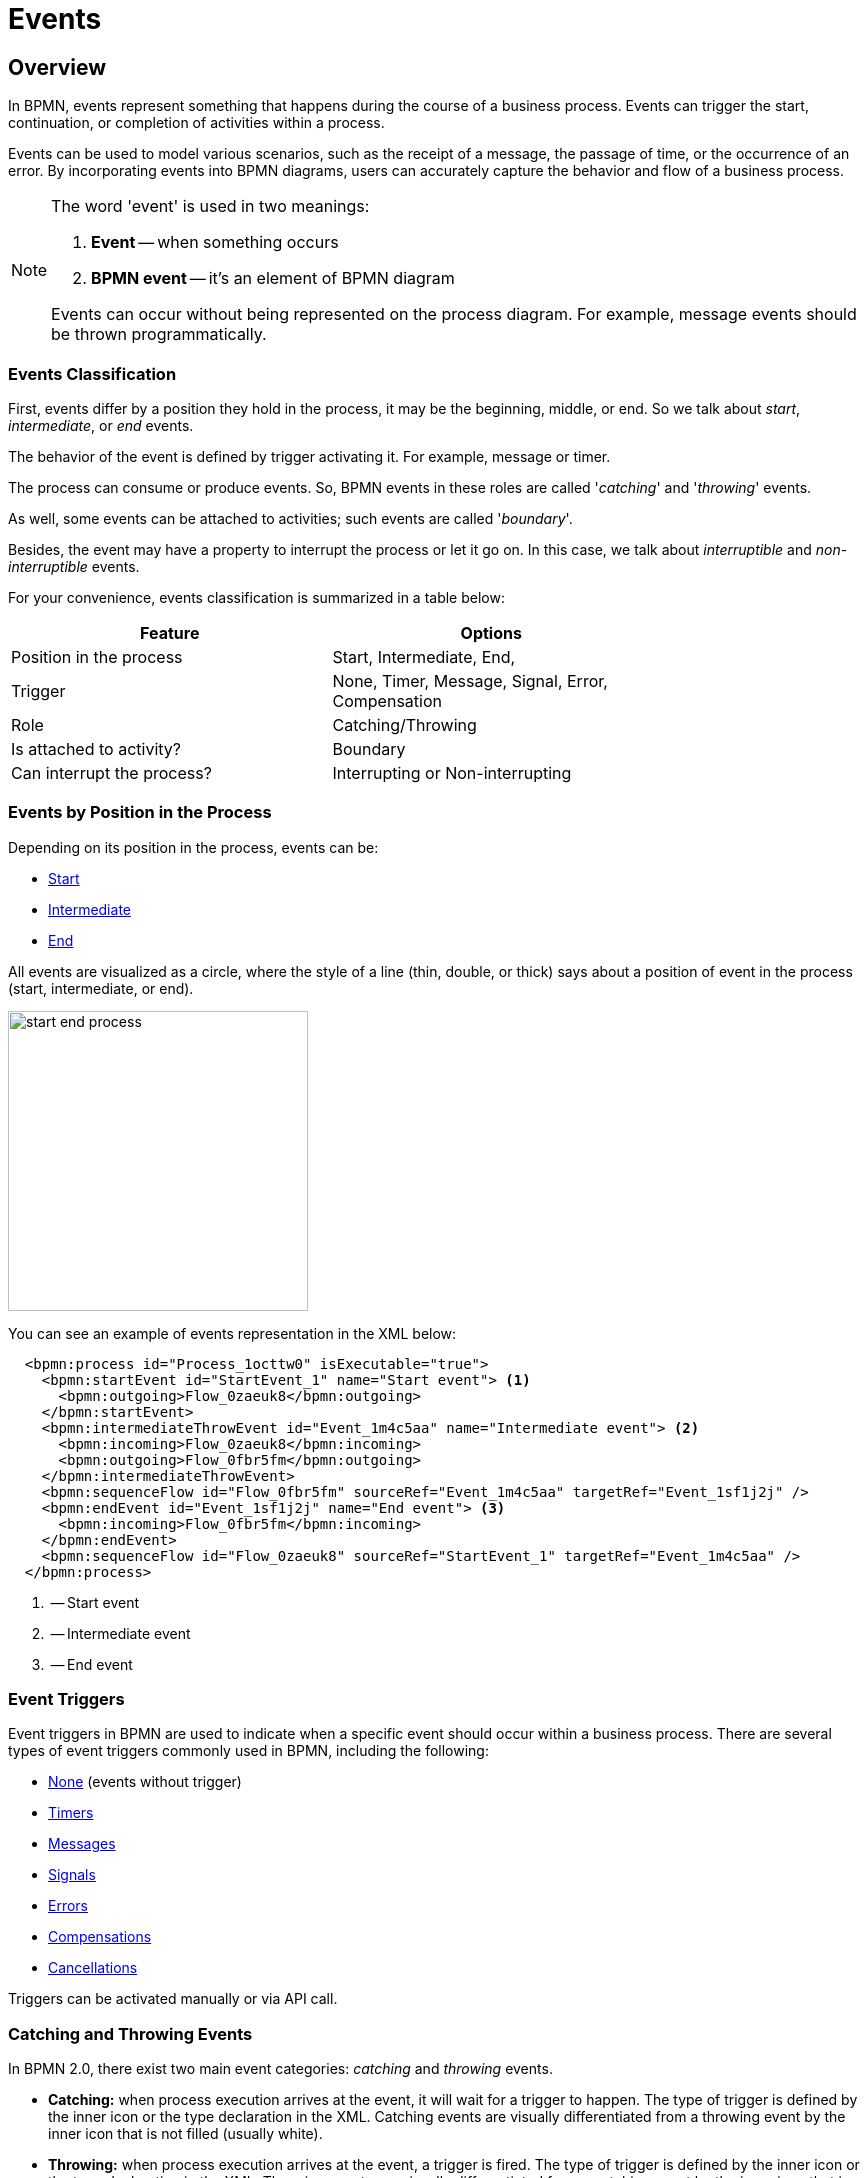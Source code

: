 = Events


[[events-overview]]
== Overview
In BPMN, events represent something that happens during the course of a business process. Events can trigger the start, continuation, or completion of activities within a process.

Events can be used to model various scenarios, such as the receipt of a message, the passage of time, or the occurrence of an error. By incorporating events into BPMN diagrams, users can accurately capture the behavior and flow of a business process.

[NOTE]
====
The word 'event' is used in two meanings:

. *Event* -- when something occurs
. *BPMN event* -- it's an element of BPMN diagram

Events can occur without being represented on the process diagram. For example, message events should be thrown programmatically.
====

[[events-classification]]
=== Events Classification

First, events differ by a position they hold in the process, it may be the beginning, middle, or end. So we talk about _start_, _intermediate_, or _end_ events.

The behavior of the event is defined by trigger activating it. For example, message or timer.

The process can consume or produce events. So, BPMN events in these roles are called '_catching_' and '_throwing_' events.

As well, some events can be attached to activities; such events are called '_boundary_'.

Besides, the event may have a property to interrupt the process or let it go on. In this case, we talk about _interruptible_ and _non-interruptible_ events.

For your convenience, events classification is summarized in a table below:

[%header,format=dsv, width=75%]
|===
Feature: Options
Position in the process: Start, Intermediate, End,
Trigger: None, Timer, Message, Signal, Error, Compensation
Role: Catching/Throwing
Is attached to activity?: Boundary
Can interrupt the process?: Interrupting or Non-interrupting
|===

[[events-position]]
=== Events by Position in the Process

Depending on its position in the process, events can be:

* xref:bpmn/bpmn-events.adoc#start-events[Start]
* xref:bpmn/bpmn-events.adoc#intermediate-events[Intermediate]
* xref:bpmn/bpmn-events.adoc#end-events[End]

All events are visualized as a circle, where the style of a line (thin, double, or thick) says about a position of event in the process (start, intermediate, or end).

image::bpmn-events/start-end-process.png[,300]

You can see an example of events representation in the XML below:

[source,xml]
----
  <bpmn:process id="Process_1octtw0" isExecutable="true">
    <bpmn:startEvent id="StartEvent_1" name="Start event"> <1>
      <bpmn:outgoing>Flow_0zaeuk8</bpmn:outgoing>
    </bpmn:startEvent>
    <bpmn:intermediateThrowEvent id="Event_1m4c5aa" name="Intermediate event"> <2>
      <bpmn:incoming>Flow_0zaeuk8</bpmn:incoming>
      <bpmn:outgoing>Flow_0fbr5fm</bpmn:outgoing>
    </bpmn:intermediateThrowEvent>
    <bpmn:sequenceFlow id="Flow_0fbr5fm" sourceRef="Event_1m4c5aa" targetRef="Event_1sf1j2j" />
    <bpmn:endEvent id="Event_1sf1j2j" name="End event"> <3>
      <bpmn:incoming>Flow_0fbr5fm</bpmn:incoming>
    </bpmn:endEvent>
    <bpmn:sequenceFlow id="Flow_0zaeuk8" sourceRef="StartEvent_1" targetRef="Event_1m4c5aa" />
  </bpmn:process>
----
<1> -- Start event
<2> -- Intermediate event
<3> -- End event


[[event-triggers]]
=== Event Triggers
Event triggers in BPMN are used to indicate when a specific event should occur within a business process. There are several types of event triggers commonly used in BPMN, including the following:

* xref:bpmn/bpmn-events.adoc#none-events[None] (events without trigger)
* xref:bpmn/bpmn-events.adoc#timer-events[Timers]
* xref:bpmn/bpmn-events.adoc#message-events[Messages]
* xref:bpmn/bpmn-events.adoc#signal-events[Signals]
* xref:bpmn/bpmn-events.adoc#error-events[Errors]
* xref:bpmn/bpmn-events.adoc#compensation-events[Compensations]
* xref:bpmn/bpmn-events.adoc#cancel-events[Cancellations]

Triggers can be activated manually or via API call.

[[catching-and-throwing]]
=== Catching and Throwing Events

In BPMN 2.0, there exist two main event categories: _catching_ and _throwing_ events.

* *Catching:* when process execution arrives at the event, it will wait for a trigger to happen. The type of trigger is defined by the inner icon or the type declaration in the XML. Catching events are visually differentiated from a throwing event by the inner icon that is not filled (usually white).

* *Throwing:* when process execution arrives at the event, a trigger is fired. The type of trigger is defined by the inner icon or the type declaration in the XML. Throwing events are visually differentiated from a catching event by the inner icon that is filled (usually black).

For example, see below catching and throwing signal events:

image::bpmn-events/sigtal-catching-throwing.png[,170]


[[boundary-events]]
=== Boundary Events

Boundary events are catching events that are attached to an activity (task, embedded subprocess or call activity). It can be more than one event attached to the activity.
Boundary events are always catching.

[NOTE]
====
xref:bpmn/bpmn-subprocesses.adoc#event-subprocess[Event subprocess] can't have boundary events.
====

In the XML, a boundary event is marked by special tag and has an attribute `attachedToRef` that refers to the activity it is attached to:

[source,xml]
----
    <boundaryEvent id="Event_0gl2f4v" attachedToRef="Activity_1fsayqc">
      <timerEventDefinition id="TimerEventDefinition_0w9bip4" />
    </boundaryEvent>
----

==== Example

Boundary events can be attached to task, call activity or embedded subprocess.

image::bpmn-events/boundary-events-example.png[,500]

While the activity is running, the event is listening for a designated type of trigger. When the trigger fired, the activity the event is attached to can be interrupted or not, depends on the type of event, xref:bpmn/bpmn-events.adoc#process-interruption[interrupting or non-interrupting].


[[process-interruption]]
=== Process Interruption by Event

The event can interrupt normal process execution. This is applicable to boundary events and start events in event subprocesses.

.Boundary events of activities:
* *Interrupting* -- the activity is interrupted, and the sequence flow going out of the event is followed.
* *Non-interrupting* -- a new execution runs in parallel with the main activity and does not disrupt its flow.

image::bpmn-events/boundary-events.png[,300]

Interrupting event is visualized as a regular intermediate event, attached to the activity (task or subprocess), whereas a non-interrupting event has a dash-line border.

Non-interrupting event can trigger multiple times, and each time a new execution will start (a new token generated) until the task to be completed. For example, non-interrupting cyclic timer will fire every 5 minutes and send a notification to the user.

Type of behavior is defined by `cancelActivity` attribute. By default, it is set to `true` and the attribute usually omitted for interrupting events. For non-interrupting events its value is explicitly set to `false`.

For example, see non-interrupting timer event:

[source,xml]
----
    <boundaryEvent id="Event_01" cancelActivity="false" <1>
        attachedToRef="Activity_025d998">
      <timerEventDefinition id="TimerEventDefinition_14a8e0l" />
    </boundaryEvent>

----
<1> -- Defines non-interrupting event.

'''

==== Start Events of Event Subprocesses

Event subprocesses can have interrupting or non-interrupting start events.

* *Interrupting* -- when event subprocess ends, the main process to be terminated.
* *Non-interrupting* -- event subprocess executes in parallel and comes to its end, the main process continues.

image::bpmn-events/interrupting-non-events-subprocess.png[,500]

In the picture above, the first subprocess interrupts the main process when time is over. The second subprocess executes a service task and ends not affecting the main process.

[[start-events]]
== Start Events

A start event is the entry point of the process. When the engine tries to begin execution of the process, it searches for the start event in the BPMN model.

So, the process *MUST* have a _Start event_.

Start events are always catching: conceptually, the event is (at any time) waiting until a certain trigger happens.

[[start-event-types]]
=== Types of Start Events

Start events can be of the following types:

* xref:bpmn/bpmn-events.adoc#none-start-event[None start event]
* xref:bpmn/bpmn-events.adoc#timer-start-event[Timer start event]
* xref:bpmn/bpmn-events.adoc#message-start-event[Message start event]
* xref:bpmn/bpmn-events.adoc#signal-events[Signal start event]
* xref:bpmn/bpmn-events.adoc#error-start-event[Error start event] (In event subprocesses only)
//* xref:bpmn-events.adoc#compensation-start-event[Compensation start event] -- Not supported in Flowable


[[multiple-start-events]]
=== Multiple Start Events

Although BPMN allows multiple start events, the process technically may have only one _none_ start event. Otherwise, it will cause error at deployment.

Don't use more than one _none_ start event like in the picture below:

image::bpmn-events/multiple-start-none.png[,280]

However, it is possible to use multiple start events of other types:

image::bpmn-events/multiple-start-events-good.png[,300]

You can use several message (or signal) start events provided the messages (or signals) differ.


[[intermediate-events]]
== Intermediate Events

Events placed between the beginning and the end of the process are intermediate.

* xref:bpmn/bpmn-events.adoc#intermediate-none-event[Intermediate none event]
* xref:bpmn/bpmn-events.adoc#timer-intermediate-event[Timer intermediate event]
* xref:bpmn/bpmn-events.adoc#message-intermediate-catching-event[Message intermediate catching event]
* xref:bpmn/bpmn-events.adoc#signal-intermediate-catching-event[Signal intermediate catching event]
* xref:bpmn/bpmn-events.adoc#signal-intermediate-throwing-event[Signal intermediate throwing event]
* xref:bpmn/bpmn-events.adoc#error-boundary-event[Error boundary event]
* xref:bpmn/bpmn-events.adoc#compensation-intermediate-throw-event[Compensation intermediate throw event]
* xref:bpmn/bpmn-events.adoc#compensation-boundary-event[Compensation boundary event]
* xref:bpmn/bpmn-events.adoc#cancel-boundary-event[Cancel boundary event] (in transaction subprocesses)

[[end-events]]
== End Events

An end event signifies the end of a path in a process or subprocess. An end event is always _throwing_.

There could be the following end events in *Jmix BPM*:

* xref:bpmn/bpmn-events.adoc#none-end-event[None end event]
* xref:bpmn/bpmn-events.adoc#error-end-event[Error end event]
* xref:bpmn/bpmn-events.adoc#terminate-end-event[Terminate end event]
* xref:bpmn/bpmn-events.adoc#cancel-end-event[Cancel end event] (in xref:bpmn/bpmn-subprocesses.adoc#transaction-subprocess[transaction subprocesses] only)


[[multiple-end-events]]
=== Multiple End Events

Formally, end event isn't mandatory. The process ends when there are no activities to execute. But it is a good practice to finish each path of the process by the end event.

image::bpmn-events/end-event-not-mandatory.png[,250]

Don’t try to bring all flows to the single end event – it only makes your diagram messy.

image::bpmn-events/end-events-examples.png[,500]

Multiple end events allow to analyze how processes ended.

image::bpmn-events/multiple-end-events.png[,600]

[[none-events]]
== None Events

None events are unspecified events, also called "blank" events.

[[none-start-event]]
=== None Start Event

A *none start event* technically means that the trigger for starting the process instance is unspecified. This means that the engine cannot guess when the process instance must be started.

NOTE: xref:bpmn/bpmn-subprocesses.adoc#embedded-subprocess[Embedded subprocess] always has a none start event.

==== Graphical Notation

A none start event is visualized as a circle with no inner icon (in other words, no trigger type).

image::bpmn-events/none-start-event.png[,150]

==== Properties

None start event has two specific properties:

* *Process variables* -- provide information about parameters that are used for starting the process via API.
* *Form* -- defines a user interface when the process is to be started manually.

//todo - есть непонятки, как это должно работать вместе

image::bpmn-events/start-event-properties.png[,400]

You can define process variables in the start event by clicking a _create_ link in the *BPMN Inspector* panel:

image::bpmn-events/create-process-variables-in-start-event.png[,350]

Then type a variable name and press 'Enter':

image::bpmn-events/create-variable-window.png[,350]

By default, a new variable is created with a `String` type, but you can change its type to the desired one.

image::bpmn-events/edit-process-variable-in-start-event.png[,350]

[NOTE]
====
Process variables defined here wouldn't be created in the process instance. They must be initialized some way. For example, with script task.
====

If process variables are created before the form, they will be added to form automatically.

About the _Form_ settings see the details in the xref:process-forms.adoc[Process Forms] section.

==== XML Representation

The XML representation of a none start event is the normal start event declaration without any sub-element (other start event types all have a sub-element declaring the type).

[source,xml]
----
    <startEvent id="startEvent1" name="Start"> <1>
      <extensionElements>
        <jmix:processVariables>
          <jmix:processVariable name="invoiceId" type="string" /> <2>
        </jmix:processVariables>
        <jmix:formData type="no-form" /> <3>
      </extensionElements>
      <outgoing>Flow_0h77bcd</outgoing>
    </startEvent>
----
<1> -- Start event definition.
<2> -- Process variable.
<3> -- Here may be a form definition.

==== Triggering None Start Event via API

The none start event is used when the process instance is started through the API by calling one of the `startProcessInstanceByXXX` methods.

For example,
[source, java]
----
ProcessInstance processInstance = runtimeService
        .startProcessInstanceByKey("process-id");
----

[WARNING]
====
Flowable API uses the term '_process definition key_' that is equivalent to '_process id_' in *Jmix Studio*.
====

See details in the xref:flowable-api.adoc[] section.


[[intermediate-none-event]]
=== Intermediate None Event

*Intermediate none events* can be used to indicate some state achieved in the process.
The engine itself doesn't do anything in the event, it just passes through it.

==== Graphical Notation
An intermediate none event is visualized as a circle with a double outline and no inner icon (in other words, no trigger type).

image::bpmn-events/intermediate-none-event.png[,80]

==== Properties

Intermediate none event has no specific properties.

==== XML Representation

The XML representation of an intermediate none event is the event declaration by `intermediateThrowEvent` without any sub-element.

[source,xml]
----
  <intermediateThrowEvent id="IntermediateEvent" />
----

==== Example
*Intermediate none events* are especially useful for monitoring to understand how the process is doing, for example, as milestones or key performance indicators (KPIs).

image::bpmn-events/none-intermediate-event-example.png[,600]

[[none-end-event]]
=== None End Event

A _none end event_ is a type of end event that signifies the completion of a process without any specific outcome or result. It does not trigger any subsequent activities or flows in the process.

image::bpmn-events/none-end-event.png[,100]

==== Properties

None end event has no specific properties.

==== XML Representation

[source,xml]
----
    <endEvent id="end-event" name="End">
      <incoming>Flow_0qwib28</incoming>
    </endEvent>
----


[[timer-events]]
== Timer Events

Timer events in BPMN are events that are triggered based on a predefined time or duration. Timer events can be used to control the flow of a process by specifying when certain activities should be executed.

There are two types of timer events:

* xref:bpmn/bpmn-events.adoc#timer-start-event[Timer start event]
* xref:bpmn/bpmn-events.adoc#timer-intermediate-event[Timer intermediate catching event]

As well, timers can be used as xref:bpmn/bpmn-events.adoc#boundary-events[boundary events], interrupting or non-interrupting.

image::bpmn-events/timer-events-example.png[,500]

[[timer-start-event]]
=== Timer Start Event
*Timer start event* is used to create process instances at a given time. It can be used for processes that should start only once or in specific time intervals.

[NOTE]
====
xref:bpmn/bpmn-subprocesses.adoc#embedded-subprocess[Embedded subprocess] cannot have a timer start event, but xref:bpmn/bpmn-subprocesses.adoc#event-subprocess[event subprocess] can.
====

==== Graphical Notation

A timer start event is visualized as a circle with clock inner icon.

image::bpmn-events/timer-start-event.png[,80]

==== Properties

Timer start event has a specific property _Timer Definition_ that defines its type and expression. See xref:timer-types[timer types] for details.

image::bpmn-events/timer-start-event-properties.png[,400]

==== XML Representation

The XML representation of a timer start event is the normal start event declaration, with timer definition sub-element. Please refer to timer definitions for configuration details.

[source, xml]
----
<startEvent id="theStart">
  <timerEventDefinition> <1>
        . . . <2>
  </timerEventDefinition>
</startEvent>
----
<1> -- Timer event definition.
<2> -- Definition child element.


==== Using Timer Start Event

In this example, the main process starts by timer event.
And it has two event subprocesses also starting by timers.
The first one is non-interruptible, it can do some activities at a certain moment from the process start.
The second event subprocess has an interruptible timer, that means the main process will be stopped when this timer event fires.

image::bpmn-events/timer-start-event-example.png[,500]

WARNING: Don't use `initiator` variable in a process with timer start event, it causes execution error. Unless you define and set its value programmatically.

[[timer-intermediate-event]]
=== Timer Intermediate Event

*Timer intermediate event* acts as a stopwatch. When an execution arrives at event, a timer is started. When the timer fires after a specified interval or a date coming, the process continues.

Timer intermediate event is a xref:bpmn/bpmn-concepts.adoc#waiting-state[waiting state].

==== Graphical Notation

A timer intermediate event is visualized as an intermediate catching event, with the timer icon on the inside.

image::bpmn-events/timer-untermediate-catch-event.png[,200]

==== Properties
A timer intermediate event has the same properties as timer start event.

image::bpmn-events/intermediate-timer-properties.png[,400]

==== XML Representation

A timer intermediate event is defined as an intermediate catching event. The specific type sub-element is, in this case, a `timerEventDefinition` element.

[source,xml]
----
<intermediateCatchEvent id="timer">
  <timerEventDefinition>
    <timeDuration>PT8H</timeDuration> <1>
  </timerEventDefinition>
</intermediateCatchEvent>
----
<1> -- xref:bpmn/bpmn-events.adoc#timer-types[Timer type], for example, `duration`.


[[timer-types]]
=== Timer Types

The system allows selecting one of three types of timer:

image::bpmn-events/timer-types.png[,400]

[horizontal]
Duration:: -- fires after the specified time period.

Cycle:: -- event repeats a certain number of times or according to _Cron expression_.

Date:: -- fires at specified date; ignored if date is in the past.

NOTE: For start timer event duration counts from the moment the process was deployed to server.

[[setting-time]]
=== Setting Time in Timers

There are two ways of setting time parameter in timers:

* String in ISO 8601 format
* xref:cron-expressions[Cron expression]


==== Standard ISO 8601

ISO 8601 is an international standard covering the worldwide exchange and communication of date and time-related data.

.Examples:

[horizontal]
2035-06-17T07:42:14:: -- a date of year 2035, 17 of June, time 7 hours 42 minutes 14 seconds
2050:01:01:: -- a date of year 2050, 1 of January, 00 hours 00 minutes
PT30D:: -- duration of thirty days
PT10M:: -- duration of ten minutes
P3Y6M4DT12H30M5S:: -- duration of three years, six months, four days, twelve hours, thirty minutes, and five seconds

R3PT10H:: -- cyclic period recurring three times every ten hours

[WARNING]
====
Don't use very short periods of time, smaller than 3 seconds. BPM isn't a real-time system.
====

See https://www.iso.org/iso-8601-date-and-time-format.html[ISO 8601] standard site for the details.

[[cron-expressions]]
==== Cron Expressions

Cron is a time-based job scheduling system used in Unix-like operating systems. It allows users to schedule tasks or commands to run at specific times, dates, or intervals. The term "cron" comes from the word "chronos," which means time in Greek.

You can specify time cycle using cron expressions; the example below shows trigger firing every 5 minutes, starting at full hour:

 0 0/5 * * * ?

[WARNING]
====
In *Timer intermediate event* Cron expressions can be used ONLY with a _Cyclic_ timer type. Otherwise, it'd be an error when you try to deploy the process.
====

[[message-events]]
== Message Events

Message events are events that reference a xref:bpmn/bpmn-concepts.adoc#message-definition[message].
They are used to model communication between different parts of a business process or between different processes.
Message events represent the sending (throwing) or receiving (catching) of messages within a process flow.

There are two types of message events:

* xref:bpmn/bpmn-events.adoc#message-start-event[Message start event]
* xref:bpmn/bpmn-events.adoc#message-intermediate-catching-event[Message intermediate catching event]

As well, message events can be used as boundary events.

image::bpmn-events/message-events-types.png[,350]

[WARNING]
====
Message throwing events (intermediate, end) are not supported in *Jmix BPM*. See xref:bpmn/bpmn-events.adoc#message-throwing-event-workaround[workaround].
====

// [[message-event-properties]]
// === Message Event Properties
//
// Message event has general properties _id_ and _name_. Name here is the name of BPMN element, not the name of the message.
//
// And it has a specific attribute _message_ that refers to previously created xref:bpmn-concepts.adoc#message-definition[message definition]. This is mandatory, otherwise it will cause an error at deployment.
//
// image::bpmn-events/message-event-properties.png[,400]
//
// The above is applied to all message events.

[[message-start-event]]
=== Message Start Event

A *message start event* can be used to start a process instance using a named message.

==== Graphical Notation

A message start event is visualized as a circle with a message event symbol.
The symbol is unfilled, to represent the catching (receiving) behavior.

image::bpmn-events/message-start-event.png[,150]

==== Properties

Message start event must have filled a _Message_ property referring to the existing xref:bpmn/bpmn-concepts.adoc#message-definition[message definition]. This is mandatory, otherwise it will cause an error at deployment.

image::bpmn-events/start-message-properties.png[,400]

==== XML Representation

The XML representation of a message start event is the normal start event declaration with a `messageEventDefinition` child-element:

[source,xml]
----
    <startEvent id="Message_start_event>
      <messageEventDefinition id="MessageEventDefinition_invoice"
            messageRef="new-invoice-message" /> <1>
    </startEvent>
----
<1> -- reference to the message definition.

==== Using Message Start Event

A process can have one or more message start events, but messages must be different.

When a process is deployed, the engine creates a xref:bpmn/bpmn-concepts.adoc#message-subscription[message subscription] for each message start event.  Subscriptions of the previous version of the process would be closed.

[WARNING]
====
The name of the message start event must be unique across all deployed process definitions.
Flowable throws an exception upon deployment of a process definition containing one or more message start events referencing a message with the same name as a message start event already deployed by a different process definition.
====


==== Triggering Message Start Event Programmatically

When starting a process instance, a message start event can be triggered using `startProcessInstanceByMessage` methods on the _RuntimeService_.

In API call use exactly message _name_, not _id_. For example, we have such message definition:

[source,xml]
----
<message id="green" name="Green" />
----

Then, invoke API method the following way:

[source,java]
----
runtimeService.startProcessInstanceByMessage("Green");
----

[NOTE]
====
Message start events are not supported on embedded subprocesses.
====


[[message-intermediate-catching-event]]
=== Message Intermediate Catching Event

An *intermediate catching message event* catches messages with a specified name.

==== Graphical Notation

An intermediate catching message event is visualized as a typical intermediate event (circle with double outline), with the message icon inside. The message icon is unfilled to indicate its catch semantics.

image::bpmn-events/message-catch-event.png[,80]


==== Properties

An intermediate catching message event has the same properties as a message start event.

image::bpmn-events/catch-message-event-properties.png[,400]
==== XML Representation

A message intermediate event is defined as an intermediate catching event. The specific type sub-element is a `messageEventDefinition` element.

[source,xml]
----
    <intermediateCatchEvent id="catch-message-event"
        name="Catch message">
      <messageEventDefinition id="MessageEventDefinition_16bx9rl"
        messageRef="message-one" />
    </intermediateCatchEvent>
----


When an intermediate message catch event is entered, a corresponding message subscription is created. The process instance stops at this point and waits until the message is received. After that, the catch event is completed and the execution continues.

Message intermediate catching event is a xref:bpmn/bpmn-concepts.adoc#waiting-state[waiting state]. In this example, the process will wait for a message after the completion of `Activity 1`, and `Activity 2` will be executed once the message is received.

image::bpmn-events/message-intermediate-example.png[,400]

==== Boundary Message Events

An attached intermediate catching message on the boundary of an activity, or *boundary message event* for short, catches messages with the same message name as the referenced message definition.

==== Graphical Notation

Boundary message events can be interruptible (with solid double outline) or non-interruptible (with dashed double outline).

image::bpmn-events/boundary-message-event.png[,150]

==== Properties

Boundary message events have the same properties as a message start event.

image::bpmn-events/boundary-message-properties.png[,400]

==== XML Representation

Boundary events are defined as child elements of the activity they attached to. Message events must have `messageRef` attribute referring to existing message definition.

Non-interruptible message event has an attribute `cancelActivity`=`false`.

[source,xml]
----
    <task id="Activity_task" name="Task" /> <1>
    <boundaryEvent id="interruptible-message-event" name="Message 1" <2>
        attachedToRef="Activity_task">
      <messageEventDefinition id="MessageEventDefinition_1"
        messageRef="messageOne" />
    </boundaryEvent>
    <boundaryEvent id="non-interruptible-message-event" name="Message 2" <3>
        cancelActivity="false" <4>
        attachedToRef="Activity_task">
      <messageEventDefinition id="MessageEventDefinition_2" messageRef="messageTwo" />
    </boundaryEvent>
----
<1> -- A task boundary message events attached to.
<2> -- Interruptible message event.
<3> -- Non-interruptible message event.
<4> -- `cancelActivity` attribute.

==== Using Boundary Message Events

Message events can be used as boundary events, interruptible or non-interruptible:

image::bpmn-events/message-boundary-events.png[,300]

The activity may have several boundary message events.

[[signal-events]]
== Signal Events

Signal events are events that reference a xref:bpmn/bpmn-concepts.adoc#signal-definition[signal definition].
Broadcasting a signal will trigger all signal events matching the name of the broadcast signal.
Signals have a scope, it can be _Global_ or _Process instance_.

image::bpmn-events/signal-events.png[,400]

There are the following signal events in *Jmix BPM*:

* xref:bpmn/bpmn-events.adoc#signal-start-event[Signal start event]
* xref:bpmn/bpmn-events.adoc#signal-intermediate-catching-event[Signal intermediate catching event]
* xref:bpmn/bpmn-events.adoc#signal-intermediate-throwing-event[Signal intermediate throwing event]

[NOTE]
====
Signal end event isn't supported. Use xref:bpmn/bpmn-events.adoc#signal-throwing-end-event-workaround[workaround].
====

// [[signal-event-properties]]
// === Signal Event Properties
//
// Signal event has general properties _id_ and _name_. Name here is the name of BPMN element, not the name of the signal definition.
//
// And it has a specific attribute _signal_ that refers to previously created xref:bpmn-concepts.adoc#signal-definition[signal definition]. This is mandatory, otherwise it will cause an error at deployment.
//
// image::bpmn-events/signal-event-properties.png[,450]
// The above is applied to all signal events.
//
// [NOTE]
// ====
// Signal has a scope, _Global_ or _Process instance_.
// ====

[[signal-start-event]]
=== Signal Start Event

A *signal start event* can be used to start a process instance using a named xref:bpmn/bpmn-concepts.adoc#signal-definition[signal definition].
The process can have one or more signal start events, but signal definitions must differ.

==== Graphical Notation

A signal start event is visualized as a circle with a signal event symbol. The symbol is unfilled, to represent the catching (receiving) behavior.

image::bpmn-events/signal-start-event.png[,150]

==== Properties

A signal start event has a specific property `Signal` that refers to the certain signal definition.
It must be filled and refer to existing signal definition, otherwise it causes error during deployment.

image::bpmn-events/signal-start-event-properties.png[,400]

==== XML Representation

The XML representation of a signal start event is the normal start event declaration with a `signalEventDefinition` child-element:

[source,xml]
----
    <startEvent id="signal-start-event" name="Start">
      <signalEventDefinition id="SignalEventDefinition_00paqo6" <1>
        signalRef="signal-one" /> <2>
      <outgoing>Flow_0h77bcd</outgoing>
    </startEvent>
----
<1> -- Event declaration.
<2> -- Reference to signal definition.

==== Using Signal Start Event

When a process is deployed, the engine creates a xref:bpmn/bpmn-concepts.adoc#signal-subscription[signal subscription] for each signal start event.  Subscriptions of the previous version of the process would be closed.

It is allowed to have many process definitions with the signal start event referred to the same signal. When the signal fires, all subscriptions be activated and processes started.

The signal can be 'fired' from within a process instance using the _intermediate signal throw event_ or through the API methods `signalEventReceived`.

In API call use exactly signal _name_, not _id_. For example, we have such signal definition:

[source,xml]
----
<signal id="ready" name="Ready" flowable:scope="global" />
----

Then, invoke API method the following way:

[source,java]
----
runtimeService.signalEventReceived("Ready");
----

[NOTE]
====
Signal start events are not supported in embedded subprocesses.
====


[[signal-intermediate-catching-event]]
=== Signal Intermediate Catching Event

*Signal intermediate catching event* catches signals with the same signal name as the referenced xref:bpmn/bpmn-concepts.adoc#signal-subscription[signal subscription]. Signal intermediate catching event is a xref:bpmn/bpmn-concepts.adoc#waiting-state[waiting state].

==== Graphical Notation

An intermediate signal catch event is visualized as a typical intermediate event (circle with double outline), with the signal icon inside. The signal icon is unfilled to indicate its catch semantics.

image::bpmn-events/signal-intermediate-catching-event.png[,200]

==== Properties

An intermediate signal catch event properties are the same as for a signal start event.

image::bpmn-events/signal-catch-event-properties.png[,350]

==== XML Representation

[source,xml]
----
<intermediateCatchEvent id="signal-catch-event" name="Catch signal">
      <incoming>Flow_0qwib28</incoming>
      <outgoing>Flow_1itm8do</outgoing>
      <signalEventDefinition id="SignalEventDefinition_1" <1>
        signalRef="signal-one" /> <2>
    </intermediateCatchEvent>
----
<1> -- Signal event declaration.
<2> -- Reference to the signal definition.

==== Using Signal Catch Event

Contrary to other events, such as an error event, a signal is not consumed if it is caught. If you have two active signal boundary events catching the same signal event, both boundary events are triggered, even if they are part of different process instances.


[[signal-intermediate-throwing-event]]
=== Signal Intermediate Throwing Event

An *intermediate throwing signal event* throws a signal event for a defined signal.
The signal is broadcast to all catching signal events, starting and intermediate (xref:bpmn/bpmn-concepts.adoc#signal-subscription[signal subscriptions]).

==== Graphical notation

An intermediate signal throw event is visualized as a typical intermediate event (circle with double outline), with the signal icon inside. The signal icon is filled to indicate its throw semantics.

image::bpmn-events/signal-throwing-event.png[,200]

==== Properties

An intermediate signal catch event properties are the same as for a signal start event, but its semantics differs -- throwing instead of catching.

image::bpmn-events/signal-throw-event-properties.png[,350]


==== Signals Publication Mode

Signals can be published synchronously or asynchronously.

* In the default configuration, the signal is delivered synchronously.
This means that the throwing process instance waits until the signal is delivered to all catching process instances.
The catching process instances are also notified in the same transaction as the throwing process instance, which means that if one of the notified instances produces a technical error (throws an exception), all involved instances fail.

* A signal can also be delivered asynchronously.
In this case, it is determined which handlers are active at the time the throwing signal event is reached.
For each active handler, an asynchronous notification message (Job) is stored and delivered by the `JobExecutor`.


==== XML Representation

A signal intermediate event is defined as an intermediate throwing event. The specific type sub-element is, in this case, a `signalEventDefinition` element.

[source,xml]
----
    <intermediateThrowEvent id="Event_sync">
      <signalEventDefinition id="SignalEventDefinition_14tnjbf"
        signalRef="my-signal" /> <1>
    </intermediateThrowEvent>


    <intermediateThrowEvent id="Event_async">
      <signalEventDefinition id="SignalEventDefinition_14tnjbf"
        signalRef="my-signal" flowable:async="true" /> <2>
    </intermediateThrowEvent>
----
<1> -- Attribute `async` is omitted, implicitly it is `false`, the signal will be published synchronously.
<2> -- Signal be published asynchronously.



[[error-events]]
== Error Events
Error events in BPMN are typically used to model exceptional or error situations that may arise during the execution of a process. They can be attached to activities or subprocesses within a BPMN diagram to define how errors should be handled, such as by triggering error handling routines, logging the error, or notifying stakeholders.

There are the following types of error events:

* xref:bpmn/bpmn-events.adoc#error-start-event[Error start event] (in event subprocesses only)
* xref:bpmn/bpmn-events.adoc#error-boundary-event[Error boundary event]
* xref:ent[Error end event]

// [[error-event-properties]]
// === Error Event Properties
//
//
// image::bpmn-events/error-event-properties.png[,350]

[[error-start-event]]
=== Error Start Event

An *error start event* can be used to trigger an xref:bpmn/bpmn-subprocesses.adoc#event-subprocess[event subprocess].
It cannot be used for starting a process instance. An error start event is always interrupting.

==== Graphical Notation

An error start event is visualized as a circle with an error event symbol. The symbol is unfilled, to represent the catching (receiving) behavior.

image::bpmn-events/error-start-event.png[,140]

==== Properties

An error start event has a specific property -- _Error_, that must refer to some xref:bpmn/bpmn-concepts.adoc#errors-definition[error definition].

Unlike messages and signals, reference to error definition isn't mandatory. If in the event the error definition is omitted, the subprocess will start for every error event that occurs.

image::bpmn-events/error-start-event-properties.png[,350]

==== XML Representation

The XML representation of an error start event is the normal start event declaration with an `errorEventDefinition` child-element:

[source,xml]
----
      <startEvent id="error-event" name="Error">
        <errorEventDefinition id="ErrorEventDefinition_1" <1>
            errorRef="failure" /> <2>
      </startEvent>

----
<1> -- Error event declaration.
<2> -- Reference to error definition.

==== Example

In this example, the first task generates BPMN error programmatically. At this moment the event subprocess launches and after its completion, the main process is to be terminated.

image::bpmn-events/error-start-event-example.png[,500]


[[error-boundary-event]]
=== Error Boundary Event

An *error boundary event* catches errors that are thrown within the scope of the activity on which it is defined.

==== Graphical Notation

An error boundary event is visualized as a typical intermediate event (circle with double outline) on the boundary, with the error icon inside. The error icon is unfilled to indicate its catch semantics.

image::bpmn-events/error-boundary-event.png[,180]

==== Properties

An error boundary event has the same properties as error start event.

image::bpmn-events/error-boundary-event-properties.png[,350]

==== XML Representation

[source,xml]
----
    <serviceTask id="Activity_1" name="Check error"
    . . .
    </serviceTask>
    <boundaryEvent id="error-boundary-event" name="Error"
        attachedToRef="Activity_1">
      <errorEventDefinition id="ErrorEventDefinition_1"
        errorRef="failure" />
    </boundaryEvent>
----


[[error-end-eventerror-end-ev]]
=== Error End Event

When process execution arrives at an *error end event*, the current process path ends and an error is thrown.

==== Graphical Notation

An error end event is visualized as a typical end event (circle with a thick border), with the error icon inside. The error icon is filled to indicate its throwing semantics.

image::bpmn-events/error-end-event.png[,150]


==== Properties

An error end event has a specific property _Error_ that isn't mandatory. When filled, it refers to the existing xref:bpmn/bpmn-concepts.adoc#errors-definition[error definition].

image::bpmn-events/error-end-event-properties.png[,400]

==== XML Representation

An error end event is represented as an end event, with an `errorEventDefinition` child element.

[source,xml]
----
    <endEvent id="Event_01" name="Error">
      <incoming>Flow_1i3jqxp</incoming>
      <errorEventDefinition id="ErrorEventDefinition_11xfxfw" <1>
        errorRef="failure" /> <2>
    </endEvent>
----
<1> -- Declaring error event
<2> -- Reference to the error definition, it can be omitted.


==== Using Error End Event

The *error end event* is a throwing event and must have the corresponding catching event.
It can be an error boundary event if the error end event belongs to a subprocess.

image::bpmn-events/error-end-event-in-subprocess.png[,500]

Or error start event if there is an event subprocess.

image::bpmn-events/error-end-event-with-event-subprocess.png[,350]

[WARNING]
====
Using error end event without catching error event causes an exception at runtime.

image::bpmn-events/error-end-event-bad-example.png[,350]
====

See more it the xref:bpmn/bpmn-concepts.adoc#errors-handling[Errors Handling] section.


[[compensation-events]]
== Compensation Events

Compensation events help with undoing steps that were already successfully completed in the case that their results are no longer desired and need to be reversed.

There are types of compensation events:

* xref:bpmn/bpmn-events.adoc#compensation-boundary-event[Compensation boundary event]
* xref:bpmn/bpmn-events.adoc#compensation-intermediate-throw-event[Compensation intermediate throwing event]


[[compensation-intermediate-throw-event]]
=== Compensation Intermediate Throw Event

*Compensation intermediate throwing event* can be used to trigger compensation.

[[triggering-compensation]]
==== Triggering Compensation

Compensation can either be triggered for a designated activity or for the scope that hosts the compensation event.
Compensation is performed through execution of the compensation handler associated with an activity.

When compensation is thrown for an activity, the associated compensation handler is executed the same number of times the activity completed successfully.

If compensation is thrown for the current scope, all activities within the current scope are compensated, which includes activities on concurrent branches.

Compensation is triggered hierarchically: if the activity to be compensated is a subprocess, compensation is triggered for all activities contained in the subprocess.
If the subprocess has nested activities, compensation is thrown recursively.
However, compensation is not propagated to the "upper levels" of the process: if compensation is triggered within a subprocess, it is not propagated to activities outside of the subprocess scope.
The BPMN specification states that compensation is triggered for activities at "the same level of subprocess".

In Flowable, compensation is performed in reverse order of execution. This means that whichever activity completed last is compensated first, and so on.

The intermediate throwing compensation event can be used to compensate transaction subprocesses that competed successfully.

==== Graphical Notation

An intermediate compensation throw event is visualized as a typical intermediate event (circle with double outline), with the compensation icon inside. The compensation icon is filled to indicate its throw semantics.

image::bpmn-events/compensation-throwing-event.png[,180]

==== Properties

A compensation throw event has no specific properties.

image::bpmn-events/compensation-throwing-event-properties.png[,400]

==== XML Representation

A compensation intermediate event is defined as an intermediate throwing event. The specific type sub-element is, in this case, a `compensateEventDefinition` element.

[source,xml]
----
    <intermediateThrowEvent id="throwCompensation">
      <compensateEventDefinition id="CompensateEventDefinition_0s3nsqo" />
    </intermediateThrowEvent>
----

In addition, the optional argument activityRef can be used to trigger compensation of a specific scope or activity:

[source,xml]
----
    <intermediateThrowEvent id="throwCompensation">
        <compensateEventDefinition id="CompensateEventDefinition_0s3nsqo"
            activityRef="bookHotel" /> <1>
    </intermediateThrowEvent>
----
<1> -- Triggering compensation for specific activity.


==== Example

If compensation is thrown within a scope that contains a subprocess, and the subprocess contains activities with compensation handlers, compensation is only propagated to the subprocess if it has completed successfully when compensation is thrown.
If some of the activities nested inside the subprocess have completed and have attached compensation handlers, the compensation handlers are not executed if the subprocess containing these activities is not completed yet.
Consider the following example:

image::bpmn-events/compensation-example.png[,700]

In this process, we have two concurrent executions: one executing the embedded subprocess and one executing the "charge credit card" activity.
Let’s assume both executions are started and the first concurrent execution is waiting for a user to complete the "review bookings" task.

The second execution performs the "charge credit card" activity, and an error is thrown, which causes the "cancel booking" event to trigger compensation.

At this point, the parallel subprocess is not yet completed, which means that the compensation event is not propagated to the subprocess and consequently the "cancel hotel booking" compensation handler is not executed.

If the user task (and therefore the embedded subprocess) is completed before the "cancel booking" is performed, compensation is propagated to the embedded subprocess.



[[compensation-boundary-event]]
=== Compensation Boundary Event

*Compensation boundary event* can be used to attach a compensation handler to an activity.

The compensation boundary event must reference a single compensation handler using a directed association.

A compensation boundary event has a different activation policy from other boundary events.
Other boundary events, such as the signal boundary event, are activated when the activity they are attached to is started.
When the activity is finished, they are deactivated and the corresponding event subscription is canceled.

The compensation boundary event is different.
The compensation boundary event is activated when the activity it is attached to completes successfully.
At this point, the corresponding subscription to the compensation events is created.
The subscription is removed either when a compensation event is triggered or when the corresponding process instance ends. From this, it follows:

* When compensation is triggered, the compensation handler associated with the compensation boundary event is invoked the same number of times the activity it is attached to completed successfully.

* If a compensation boundary event is attached to an activity with multiple instance characteristics, a compensation event subscription is created for each instance.
//todo link to multi-instance
// * If a compensation boundary event is attached to an activity that is contained inside a loop, a compensation event subscription is created each time the activity is executed.

* If the process instance ends, the subscriptions to compensation events are canceled.

[NOTE]
====
The compensation boundary event is not supported on embedded subprocesses.
====


==== Graphical Notation

A compensation boundary event is visualized as a typical intermediate event (circle with double outline) on the boundary, with the compensation icon inside. The compensation icon is unfilled to indicate its catching semantics.
In addition to a compensation boundary event, the following figure shows a compensation handler associated with the boundary event using a unidirectional association.

The compensation boundary event must reference a single compensation handler using a directed association.

image::bpmn-events/compensation-boundary-event.png[,300]


==== XML Representation

A compensation boundary event is defined as a typical boundary event:

[source,xml]
----
    <boundaryEvent id="Event_1" attachedToRef="Activity_1">
      <compensateEventDefinition id="CompensateEventDefinition_05" />
    </boundaryEvent>

. . .

  <association id="Association_02zt79e"
    associationDirection="One"
    sourceRef="Event_1" targetRef="Activity_1" />
----

// [[compensation-start-event]]
// == Compensation Start Event
//
// An _event subprocess_ can start from the compensation event:
//
// image::bpmn-events/compensation-start-event.png[,150]
//
// Instead of attaching compensations to each activity in the process, you can create a compensation event subprocess that implements all compensation logic.
//
// image::bpmn-events/compensation-subprocess.png[,600]


[[cancel-events]]
== Cancel Events

Cancel events are used in xref:bpmn/bpmn-subprocesses.adoc#transaction-subprocess[transaction subprocesses] only. They are not available in the palette until you are in a transaction subprocess.

There are two types of cancel events:

* xref:cancel-end-event[Cancel end event]
* xref:cancel-boundary-event[Cancel boundary event]

[[cancel-end-event]]
=== Cancel End Event

The *cancel end event* can only be used in combination with a BPMN xref:bpmn/bpmn-subprocesses.adoc#transaction-subprocess[transaction subprocess]. When the cancel end event is reached, a cancel event is thrown which must be caught by a cancel boundary event. The cancel boundary event then cancels the transaction and triggers compensation.

==== Graphical Notation

A cancel end event is visualized as a typical end event (circle with thick outline), with the cancel icon inside. The cancel icon is completely black, to indicate its throwing semantics.

image::bpmn-events/cancel-end-event.png[,100]

==== XML Representation

A cancel end event is represented as an end event, with a `cancelEventDefinition` child element.

[source,xml]
----
<endEvent id="myCancelEndEvent">
    <cancelEventDefinition />
</endEvent>
----

[[cancel-boundary-event]]
=== Cancel Boundary Event

An attached *intermediate catching cancel event* on the boundary of a transaction subprocess, or *boundary cancel event* for short, is triggered when a transaction is canceled.

When the cancel boundary event is triggered, it first interrupts all active executions in the current scope. 
Next, it starts compensation for all active compensation boundary events in the scope of the transaction. 

Compensation is performed synchronously; in other words, the boundary event waits before compensation is completed before leaving the transaction.
When compensation is completed, the transaction subprocess is left using any sequence flows running out of the cancel boundary event.

[NOTE]
====
* Only a single cancel boundary event is allowed for a transaction subprocess.
* If the transaction subprocess hosts nested subprocesses, compensation is only triggered for subprocesses that have completed successfully.
* If a cancel boundary event is placed on a transaction subprocess with multi instance characteristics, if one instance triggers cancellation, the boundary event cancels all instances.
====

==== Graphical Notation

A cancel boundary event is visualized as a typical intermediate event (circle with a double outline) on the boundary, with the cancel icon inside. The cancel icon is unfilled to indicate its catching semantics.

image::bpmn-events/cancel-boundary-event.png[,300]

==== XML Representation

A cancel boundary event is defined as a typical boundary event:

[source,xml]
----
<boundaryEvent id="boundary" attachedToRef="transaction" >
    <cancelEventDefinition />
</boundaryEvent>
----

As the cancel boundary event is always interrupting the `cancelActivity` attribute is not required.

[[terminate-end-event]]
== Terminate end event

When a _terminate end event_ is reached, all executions of the current process instance or subprocess will be terminated.

==== Graphical Notation

A *cancel end event* visualized as a typical end event (circle with thick outline), with a full black circle inside.

image::bpmn-events/terminate-end-event.png[,80]

==== XML Representation

A terminate end event is represented as an end event, with a `terminateEventDefinition` child element.

[source,xml]
----
<endEvent id="myEndEvent >
    <terminateEventDefinition  flowable:terminateAll="true">
    </terminateEventDefinition>
</endEvent>
----

[NOTE]
====
The `terminateAll` attribute is optional (and false by default).
====
image::bpmn-events/terminate-end-event-example.png[,500]


=== Using Terminate End Event

In this example, we can see two user tasks executed in parallel. If the task #2 to be completed first, the execution arrives to the terminate end event.
At this moment, task #1 will be deleted even it is still active.

image::bpmn-events/terminate-end-event-example-2.png[,700]

In the next example, the terminate end event is in a subprocess. When it will be reached, it affects only subprocess.
So, task #1 will be deleted if it is active, subprocess be terminated, and the main process be continued a normal way.

[[bpmn-events-coverage]]
== BPMN Events Coverage

There are a lot of events defined in BPMN 2.0. Not all of them are supported in *Jmix BPM*, they are marked by pink color.

image::bpmn-events/jmix-events.png[]

Not supported events:

* Message throwing, intermediate and end event
* Signal throwing end event
* Compensation end event
* Escalation events (all types)
* Conditional events (all types)
* Link events (all types)

[CAUTION]
====
Be careful when importing BPMN models from 3rd party design tools: not supported events can be shown on the diagram but may cause error at runtime.
====

[[workarounds]]
== Workarounds for Unsupported Events

In this section, you'll find recipes how to implement a desired process logic for elements that are not supported in Jmix BPM.

[[message-throwing-event-workaround]]
=== Message Throwing Event

First, use _signals_ instead of _messages_ everywhere it is possible. In most cases, these types of events are interchangeable.

image::bpmn-events/signal-instead-of-message.png[,270]

Second, use a service task with the API call.

image::bpmn-events/throw-message-workaround-1.png[,350]

Service task can be implemented as Spring bean, for example:

[source,java]
----
@Component(value = "jbt_MyService")
public class MyService {

    @Autowired
    private RuntimeService runtimeService;

    public void sendMessage(String messageName, String executionId) {
        runtimeService.messageEventReceived(messageName, executionId);
    }
}
----


[[signal-throwing-end-event-workaround]]
=== Signal Throwing End Event

Use the combination of _signal throwing intermediate event_ and _none_end_event_:

image::bpmn-events/workaround-signal-end-event.png[,400]

[[compensation-end-event-workaround]]
=== Compensation End Event

image::bpmn-events/compensation-end-event-workaround.png[,500]



[[escalation-events-workaround]]
=== Escalation Events

It is possible to use BPMN error events instead of escalation in certain scenarios. Error events in BPMN are used to handle unexpected errors or exceptions that occur during the execution of a process. They can be used to model error handling and recovery mechanisms within a process.

Escalation events, on the other hand, are used to escalate a problem to a higher level in the organization or process hierarchy. They are typically used when a problem cannot be resolved at the current level and needs to be escalated for further action.

So, _escalation events_ are technically very close to _error events_.

image::bpmn-events/workaround-escalation-events.png[,600]


[[conditional-events-workaround]]
=== Conditional Events

The conditional event defines an event which is triggered if a given condition is evaluated to true.
It can be used as start event of an event subprocess, as intermediate event and boundary event. The start and boundary event can be interrupting and non interrupting.

You can implement similar logic by using execution listeners in combination with signal or message event.

image::bpmn-events/workaround-conditional-events.png[,350]

[[link-events-workaround]]
=== Link Events

Don't use _link events_.

[NOTE]
====
Link events can appear on the diagram when importing XML file from 3rd party tools like Camunda Modeler.
====
